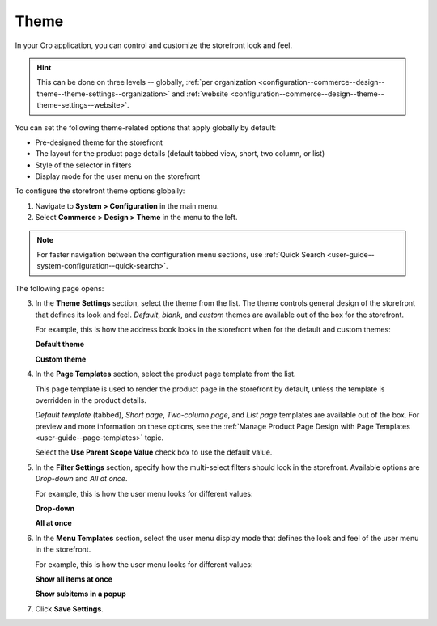 .. _configuration--commerce--design--theme--theme-settings--globally:
.. _configuration--commerce--design--theme--page-templates:
.. _configuration--commerce--design--theme--filter-settings:
.. _configuration--commerce--design--theme--menu-templates:
.. _configuration--commerce--design--theme:

Theme
=====

In your Oro application, you can control and customize the storefront look and feel.

.. hint:: This can be done on three levels -- globally, :ref:`per organization <configuration--commerce--design--theme--theme-settings--organization>` and :ref:`website <configuration--commerce--design--theme--theme-settings--website>`.

.. begin_body

You can set the following theme-related options that apply globally by default:

.. begin_theme_overview

* Pre-designed theme for the storefront
* The layout for the product page details (default tabbed view, short, two column, or list)
* Style of the selector in filters
* Display mode for the user menu on the storefront

.. finish_theme_overview

To configure the storefront theme options globally:

1. Navigate to **System > Configuration** in the main menu.
2. Select **Commerce > Design > Theme** in the menu to the left.

.. note:: For faster navigation between the configuration menu sections, use :ref:`Quick Search <user-guide--system-configuration--quick-search>`.

The following page opens:

.. image:: /user_doc/img/system/config_commerce/design/design_theme_global.png

3. In the **Theme Settings** section, select the theme from the list. The theme controls general design of the storefront that defines its look and feel. *Default*, *blank*, and *custom* themes are available out of the box for the storefront.

   For example, this is how the address book looks in the storefront when for the default and custom themes:

   **Default theme**

   .. image:: /user_doc/img/system/config_commerce/design/MyProfileAddressBooks.png

   **Custom theme**

   .. image:: /user_doc/img/system/config_commerce/design/address_book_compact.png

4. In the **Page Templates** section, select the product page template from the list.

   This page template is used to render the product page in the storefront by default, unless the template is overridden in the product details.

   *Default template* (tabbed), *Short page*, *Two-column page*, and *List page* templates are available out of the box. For preview and more information on these options, see the :ref:`Manage Product Page Design with Page Templates <user-guide--page-templates>` topic.

   Select the **Use Parent Scope Value** check box to use the default value.

5. In the **Filter Settings** section, specify how the multi-select filters should look in the storefront. Available options are *Drop-down* and *All at once*.

   For example, this is how the user menu looks for different values:

   **Drop-down**

   .. image:: /user_doc/img/system/config_commerce/design/filter_settings_dropdown.png

   **All at once**

   .. image:: /user_doc/img/system/config_commerce/design/filter_settings_allatonce.png

6. In the **Menu Templates** section, select the user menu display mode that defines the look and feel of the user menu in the storefront.

   For example, this is how the user menu looks for different values:

   **Show all items at once**

   .. image:: /user_doc/img/system/config_commerce/design/ShowAllItemsAtOnce.png

   **Show subitems in a popup**

   .. image:: /user_doc/img/system/config_commerce/design/ShowSubitemsInPopup.png

7. Click **Save Settings**.

.. finish_body
